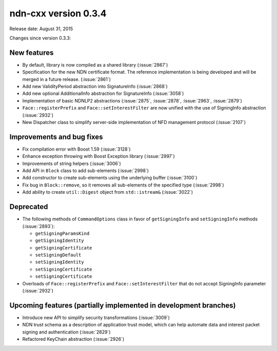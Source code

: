 ndn-cxx version 0.3.4
---------------------

Release date: August 31, 2015

Changes since version 0.3.3:

New features
^^^^^^^^^^^^

- By default, library is now compiled as a shared library (:issue:`2867`)

- Specification for the new NDN certificate format. The reference implementation is being
  developed and will be merged in a future release. (:issue:`2861`)

- Add new ValidityPeriod abstraction into SignatureInfo (:issue:`2868`)

- Add new optional AdditionalInfo abstraction for SignatureInfo (:issue:`3058`)

- Implementation of basic NDNLP2 abstractions (:issue:`2875`, :issue:`2878`,
  :issue:`2963`, :issue:`2879`)

- ``Face::registerPrefix`` and ``Face::setInterestFilter`` are now unified with the use
  of SigningInfo abstraction (:issue:`2932`)

- New Dispatcher class to simplify server-side implementation of NFD management protocol
  (:issue:`2107`)

Improvements and bug fixes
^^^^^^^^^^^^^^^^^^^^^^^^^^

- Fix compilation error with Boost 1.59 (:issue:`3128`)

- Enhance exception throwing with Boost Exception library (:issue:`2997`)

- Improvements of string helpers (:issue:`3006`)

- Add API in ``Block`` class to add sub-elements (:issue:`2998`)

- Add constructor to create sub-elements using the underlying buffer (:issue:`3100`)

- Fix bug in ``Block::remove``, so it removes all sub-elements of the specified type
  (:issue:`2998`)

- Add ability to create ``util::Digest`` object from ``std::istream&`` (:issue:`3022`)

Deprecated
^^^^^^^^^^

- The following methods of ``CommandOptions`` class in favor of ``getSigningInfo`` and
  ``setSigningInfo`` methods (:issue:`2893`):

  * ``getSigningParamsKind``
  * ``getSigningIdentity``
  * ``getSigningCertificate``
  * ``setSigningDefault``
  * ``setSigningIdentity``
  * ``setSigningCertificate``
  * ``setSigningCertificate``

- Overloads of ``Face::registerPrefix`` and ``Face::setInterestFilter`` that do not accept
  SigningInfo parameter (:issue:`2932`)

Upcoming features (partially implemented in development branches)
^^^^^^^^^^^^^^^^^^^^^^^^^^^^^^^^^^^^^^^^^^^^^^^^^^^^^^^^^^^^^^^^^

- Introduce new API to simplify security transformations (:issue:`3009`)

- NDN trust schema as a description of application trust model, which can help automate data
  and interest packet signing and authentication (:issue:`2829`)

- Refactored KeyChain abstraction (:issue:`2926`)
